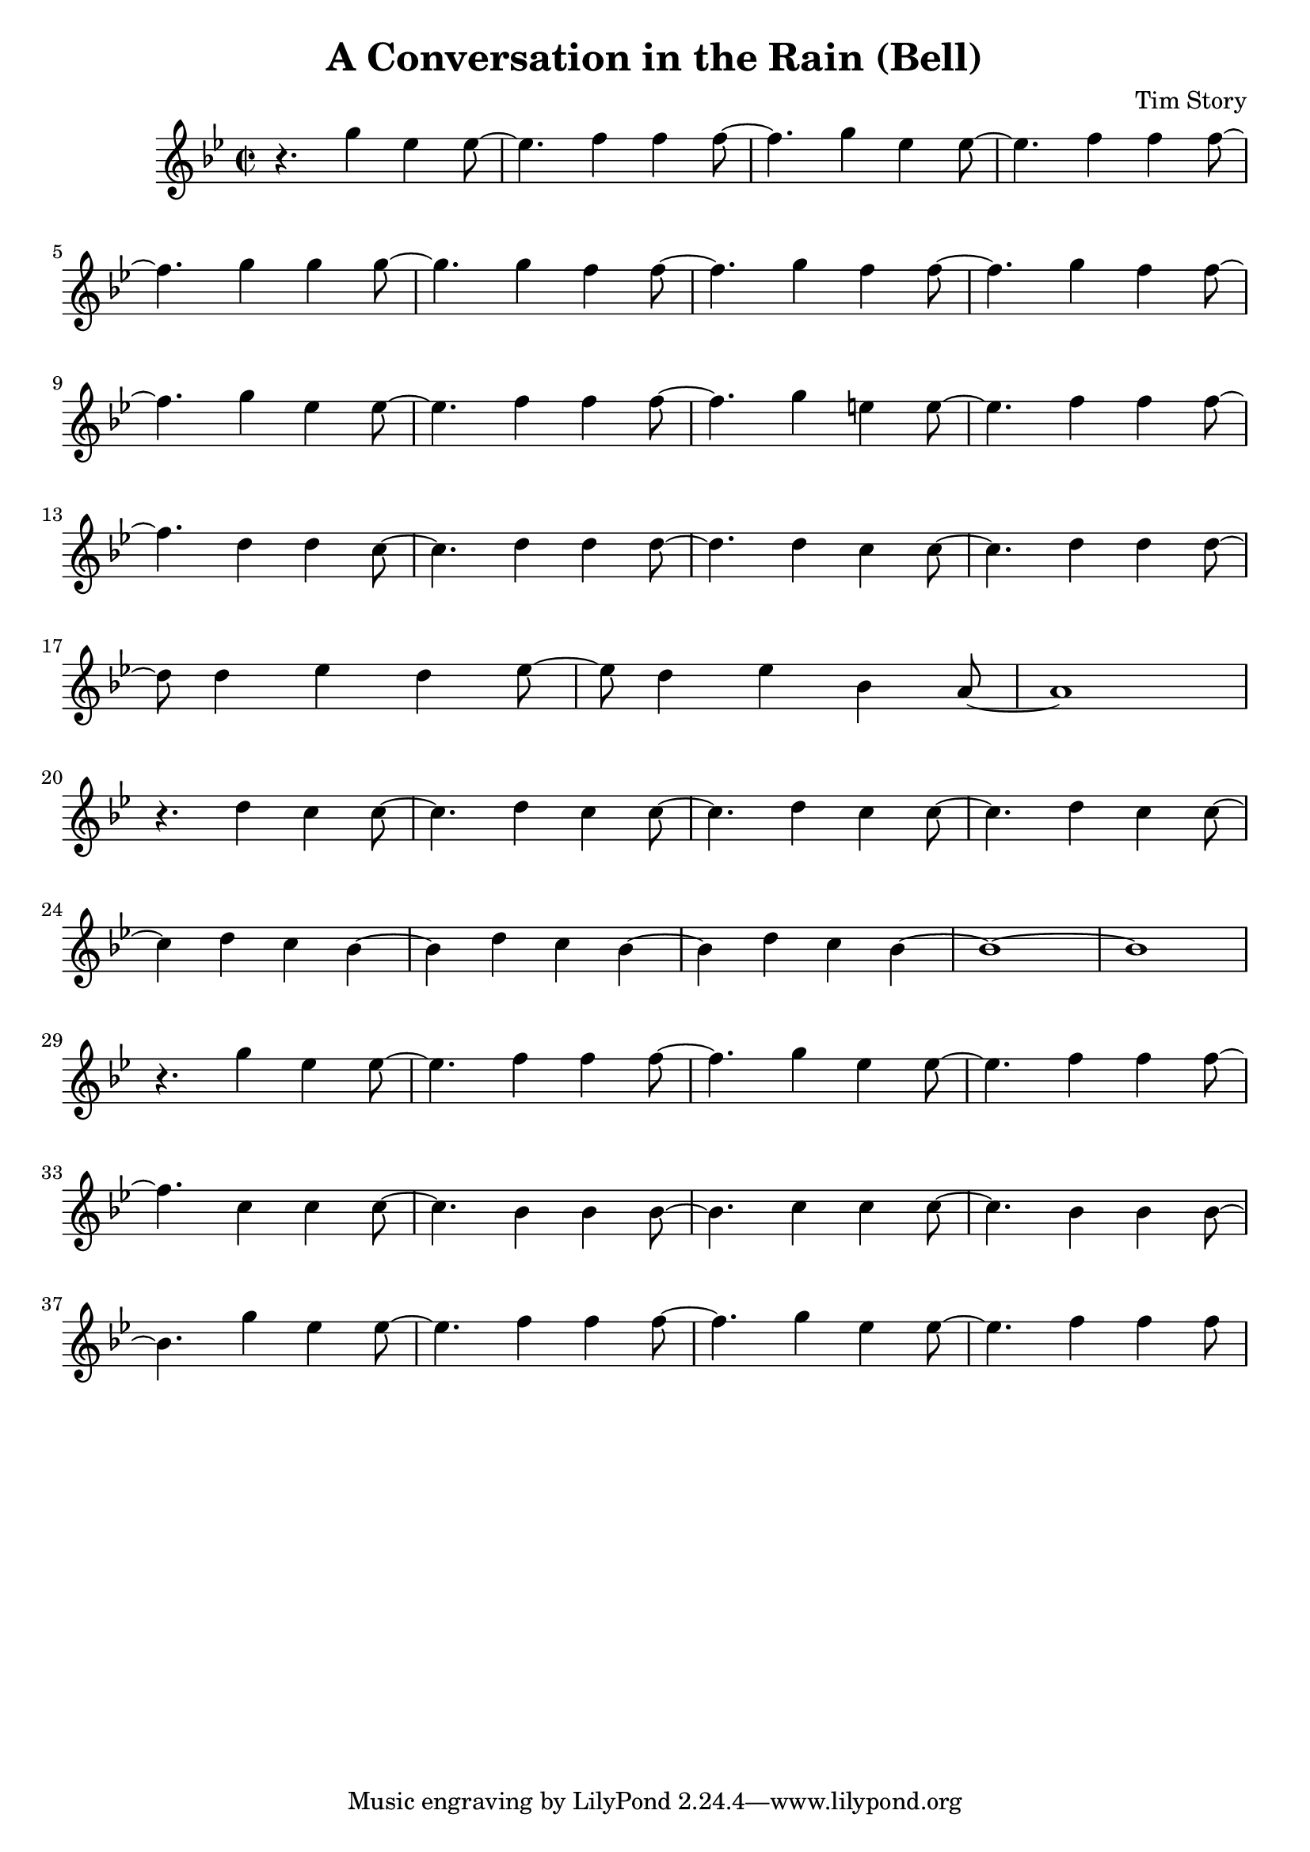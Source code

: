 \header {
  title = "A Conversation in the Rain (Bell)"
  composer = "Tim Story"
}

\score {
  \relative c'
  {


  \time 2/2
  \key bes \major
    r4. g''4 ees4 ees8~|
    ees4. f4 f4 f8~|
    f4. g4 ees4 ees8~|
    ees4. f4 f4 f8~
    \break
    %{  5  %}
    f4. g4 g4 g8~|
    g4. g4 f4 f8~|
    f4. g4 f4 f8~|
    f4. g4 f4 f8~|
    \break
    %(  9  %)
    f4. g4 ees4 ees8~|
    ees4. f4 f4 f8~|
    f4. g4 e4 e8~|
    e4. f4 f4 f8~
    \break
    %(  13  %)
    f4. d4 d4 c8~|
    c4. d4 d4 d8~|
    d4. d4 c4 c8~|
    c4. d4 d4 d8~
    \break
    %(  17  %)
    d8 d4 ees4 d4 ees8~|
    ees8 d4 ees4 bes4 a8~|
    a1
    \break
    %(  20  %)
    r4. d4 c4 c8~|
    c4. d4 c4 c8~|
    c4. d4 c4 c8~|
    c4. d4 c4 c8~
    \break
    %(  24  %)
    c4 d4 c4 bes~|
    bes4 d4 c4 bes~|
    bes4 d4 c4 bes4~|
    bes1~|
    bes1
    \break
    %(  29  %)
    r4. g'4 ees ees8~|
    ees4. f4 f4 f8~|
    f4. g4 ees4 ees8~|
    ees4. f4 f4 f8~
    \break
    %(  33  %)
    f4. c4 c4 c8~|
    c4. bes4 bes4 bes8~|
    bes4. c4 c4 c8~|
    c4. bes4 bes4 bes8~
    \break
    %(  37  %)
    bes4. g'4 ees4 ees8~|
    ees4. f4 f4 f8~
    f4. g4 ees4 ees8~
    ees4. f4 f4 f8~  

    


    

    
  
    





    }


  

  \layout {}
  \midi {}
 } 
 
